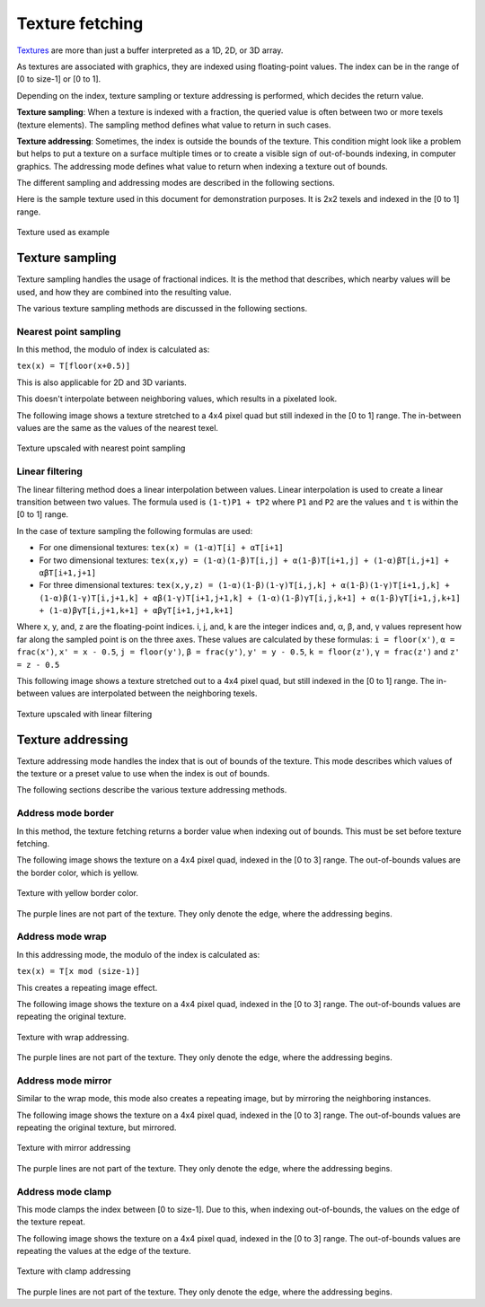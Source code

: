 .. meta::
  :description: This chapter describes the texture fetching modes of the HIP ecosystem
  ROCm software.
  :keywords: AMD, ROCm, HIP, Texture, Texture Fetching

*******************************************************************************
Texture fetching
*******************************************************************************

`Textures <../doxygen/html/group___texture.html>`_ are more than just a buffer interpreted as a 1D, 2D, or 3D array.

As textures are associated with graphics, they are indexed using floating-point values. The index can be in the range of [0 to size-1] or [0 to 1].

Depending on the index, texture sampling or texture addressing is performed, which decides the return value.

**Texture sampling**: When a texture is indexed with a fraction, the queried value is often between two or more texels (texture elements). The sampling method defines what value to return in such cases.

**Texture addressing**: Sometimes, the index is outside the bounds of the texture. This condition might look like a problem but helps to put a texture on a surface multiple times or to create a visible sign of out-of-bounds indexing, in computer graphics. The addressing mode defines what value to return when indexing a texture out of bounds.

The different sampling and addressing modes are described in the following sections.

Here is the sample texture used in this document for demonstration purposes. It is 2x2 texels and indexed in the [0 to 1] range.

.. figure:: ../data/understand/textures/original.png
  :width: 150
  :alt: Sample texture
  :align: center

  Texture used as example

Texture sampling
===============================================================================

Texture sampling handles the usage of fractional indices. It is the method that describes, which nearby values will be used, and how they are combined into the resulting value.

The various texture sampling methods are discussed in the following sections.

.. _texture_fetching_nearest:
Nearest point sampling
-------------------------------------------------------------------------------

In this method, the modulo of index is calculated as:

``tex(x) = T[floor(x+0.5)]``

This is also applicable for 2D and 3D variants.

This doesn't interpolate between neighboring values, which results in a pixelated look.

The following image shows a texture stretched to a 4x4 pixel quad but still indexed in the [0 to 1] range. The in-between values are the same as the values of the nearest texel.

.. figure:: ../data/understand/textures/nearest.png
  :width: 300
  :alt: Texture upscaled with nearest point sampling
  :align: center

  Texture upscaled with nearest point sampling

.. _texture_fetching_linear:
Linear filtering
-------------------------------------------------------------------------------

The linear filtering method does a linear interpolation between values. Linear interpolation is used to create a linear transition between two values. The formula used is ``(1-t)P1 + tP2`` where ``P1`` and ``P2`` are the values and ``t`` is within the [0 to 1] range.

In the case of texture sampling the following formulas are used:

* For one dimensional textures: ``tex(x) = (1-α)T[i] + αT[i+1]``
* For two dimensional textures: ``tex(x,y) = (1-α)(1-β)T[i,j] + α(1-β)T[i+1,j] + (1-α)βT[i,j+1] + αβT[i+1,j+1]``
* For three dimensional textures: ``tex(x,y,z) = (1-α)(1-β)(1-γ)T[i,j,k] + α(1-β)(1-γ)T[i+1,j,k] + (1-α)β(1-γ)T[i,j+1,k] + αβ(1-γ)T[i+1,j+1,k] + (1-α)(1-β)γT[i,j,k+1] + α(1-β)γT[i+1,j,k+1] + (1-α)βγT[i,j+1,k+1] + αβγT[i+1,j+1,k+1]``

Where x, y, and, z are the floating-point indices. i, j, and, k are the integer indices and, α, β, and, γ values represent how far along the sampled point is on the three axes. These values are calculated by these formulas: ``i = floor(x')``, ``α = frac(x')``, ``x' = x - 0.5``, ``j = floor(y')``, ``β = frac(y')``, ``y' = y - 0.5``, ``k = floor(z')``, ``γ = frac(z')`` and ``z' = z - 0.5``

This following image shows a texture stretched out to a 4x4 pixel quad, but still indexed in the [0 to 1] range. The in-between values are interpolated between the neighboring texels.

.. figure:: ../data/understand/textures/linear.png
  :width: 300
  :alt: Texture upscaled with linear filtering
  :align: center

  Texture upscaled with linear filtering

Texture addressing
===============================================================================

Texture addressing mode handles the index that is out of bounds of the texture. This mode describes which values of the texture or a preset value to use when the index is out of bounds.

The following sections describe the various texture addressing methods.

.. _texture_fetching_border:
Address mode border
-------------------------------------------------------------------------------

In this method, the texture fetching returns a border value when indexing out of bounds. This must be set before texture fetching.

The following image shows the texture on a 4x4 pixel quad, indexed in the [0 to 3] range. The out-of-bounds values are the border color, which is yellow.

.. figure:: ../data/understand/textures/border.png
  :width: 300
  :alt: Texture with yellow border color
  :align: center

  Texture with yellow border color.

The purple lines are not part of the texture. They only denote the edge, where the addressing begins.

.. _texture_fetching_wrap:
Address mode wrap
-------------------------------------------------------------------------------

In this addressing mode, the modulo of the index is calculated as:

``tex(x) = T[x mod (size-1)]``

This creates a repeating image effect.

The following image shows the texture on a 4x4 pixel quad, indexed in the [0 to 3] range. The out-of-bounds values are repeating the original texture.

.. figure:: ../data/understand/textures/wrap.png
  :width: 300
  :alt: Texture with wrap addressing
  :align: center

  Texture with wrap addressing.

The purple lines are not part of the texture. They only denote the edge, where the addressing begins.

.. _texture_fetching_mirror:
Address mode mirror
-------------------------------------------------------------------------------

Similar to the wrap mode, this mode also creates a repeating image, but by mirroring the neighboring instances.

The following image shows the texture on a 4x4 pixel quad, indexed in the [0 to 3] range. The out-of-bounds values are repeating the original texture, but mirrored.

.. figure:: ../data/understand/textures/mirror.png
  :width: 300
  :alt: Texture with mirror addressing
  :align: center

  Texture with mirror addressing

The purple lines are not part of the texture. They only denote the edge, where the addressing begins.

.. _texture_fetching_clamp:
Address mode clamp
-------------------------------------------------------------------------------

This mode clamps the index between [0 to size-1]. Due to this, when indexing out-of-bounds, the values on the edge of the texture repeat.

The following image shows the texture on a 4x4 pixel quad, indexed in the [0 to 3] range. The out-of-bounds values are repeating the values at the edge of the texture.

.. figure:: ../data/understand/textures/clamp.png
  :width: 300
  :alt: Texture with clamp addressing
  :align: center

  Texture with clamp addressing

The purple lines are not part of the texture. They only denote the edge, where the addressing begins.
